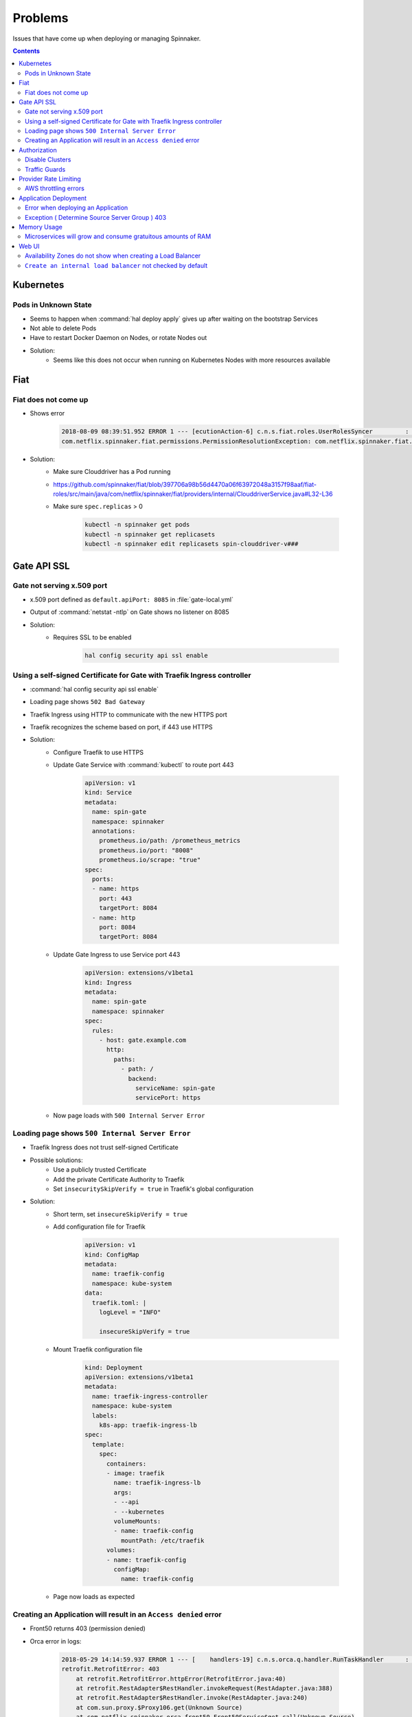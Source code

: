 ========
Problems
========

Issues that have come up when deploying or managing Spinnaker.

.. contents::

----------
Kubernetes
----------

Pods in Unknown State
^^^^^^^^^^^^^^^^^^^^^

* Seems to happen when :command:`hal deploy apply` gives up after waiting on
  the bootstrap Services
* Not able to delete Pods
* Have to restart Docker Daemon on Nodes, or rotate Nodes out
* Solution:
   * Seems like this does not occur when running on Kubernetes Nodes
     with more resources available

----
Fiat
----

Fiat does not come up
^^^^^^^^^^^^^^^^^^^^^

* Shows error

   .. code-block:: java

      2018-08-09 08:39:51.952 ERROR 1 --- [ecutionAction-6] c.n.s.fiat.roles.UserRolesSyncer         : [] Unable to resolve service account permissions.
      com.netflix.spinnaker.fiat.permissions.PermissionResolutionException: com.netflix.spinnaker.fiat.providers.ProviderException: (Provider: DefaultAccountProvider) retrofit.RetrofitError: connect timed out

* Solution:
   * Make sure Clouddriver has a Pod running
   * https://github.com/spinnaker/fiat/blob/397706a98b56d4470a06f63972048a3157f98aaf/fiat-roles/src/main/java/com/netflix/spinnaker/fiat/providers/internal/ClouddriverService.java#L32-L36
   * Make sure ``spec.replicas`` > 0

      .. code-block:: bash

         kubectl -n spinnaker get pods
         kubectl -n spinnaker get replicasets
         kubectl -n spinnaker edit replicasets spin-clouddriver-v###

------------
Gate API SSL
------------

Gate not serving x.509 port
^^^^^^^^^^^^^^^^^^^^^^^^^^^

* x.509 port defined as ``default.apiPort: 8085`` in :file:`gate-local.yml`
* Output of :command:`netstat -ntlp` on Gate shows no listener on 8085
* Solution:
   * Requires SSL to be enabled

      .. code-block:: bash

         hal config security api ssl enable

Using a self-signed Certificate for Gate with Traefik Ingress controller
^^^^^^^^^^^^^^^^^^^^^^^^^^^^^^^^^^^^^^^^^^^^^^^^^^^^^^^^^^^^^^^^^^^^^^^^

* :command:`hal config security api ssl enable`
* Loading page shows ``502 Bad Gateway``
* Traefik Ingress using HTTP to communicate with the new HTTPS port
* Traefik recognizes the scheme based on port, if 443 use HTTPS
* Solution:
   * Configure Traefik to use HTTPS
   * Update Gate Service with :command:`kubectl` to route port 443

      .. code-block:: yaml

         apiVersion: v1
         kind: Service
         metadata:
           name: spin-gate
           namespace: spinnaker
           annotations:
             prometheus.io/path: /prometheus_metrics
             prometheus.io/port: "8008"
             prometheus.io/scrape: "true"
         spec:
           ports:
           - name: https
             port: 443
             targetPort: 8084
           - name: http
             port: 8084
             targetPort: 8084

   * Update Gate Ingress to use Service port 443

      .. code-block:: yaml

         apiVersion: extensions/v1beta1
         kind: Ingress
         metadata:
           name: spin-gate
           namespace: spinnaker
         spec:
           rules:
             - host: gate.example.com
               http:
                 paths:
                   - path: /
                     backend:
                       serviceName: spin-gate
                       servicePort: https

   * Now page loads with ``500 Internal Server Error``

Loading page shows ``500 Internal Server Error``
^^^^^^^^^^^^^^^^^^^^^^^^^^^^^^^^^^^^^^^^^^^^^^^^

* Traefik Ingress does not trust self-signed Certificate
* Possible solutions:
   * Use a publicly trusted Certificate
   * Add the private Certificate Authority to Traefik
   * Set ``insecuritySkipVerify = true`` in Traefik's global
     configuration
* Solution:
   * Short term, set ``insecureSkipVerify = true``
   * Add configuration file for Traefik

      .. code-block:: yaml

         apiVersion: v1
         kind: ConfigMap
         metadata:
           name: traefik-config
           namespace: kube-system
         data:
           traefik.toml: |
             logLevel = "INFO"

             insecureSkipVerify = true

   * Mount Traefik configuration file

      .. code-block:: yaml

         kind: Deployment
         apiVersion: extensions/v1beta1
         metadata:
           name: traefik-ingress-controller
           namespace: kube-system
           labels:
             k8s-app: traefik-ingress-lb
         spec:
           template:
             spec:
               containers:
               - image: traefik
                 name: traefik-ingress-lb
                 args:
                 - --api
                 - --kubernetes
                 volumeMounts:
                 - name: traefik-config
                   mountPath: /etc/traefik
               volumes:
               - name: traefik-config
                 configMap:
                   name: traefik-config

   * Page now loads as expected

Creating an Application will result in an ``Access denied`` error
^^^^^^^^^^^^^^^^^^^^^^^^^^^^^^^^^^^^^^^^^^^^^^^^^^^^^^^^^^^^^^^^^

* Front50 returns 403 (permission denied)
* Orca error in logs:

   .. code-block:: java

      2018-05-29 14:14:59.937 ERROR 1 --- [    handlers-19] c.n.s.orca.q.handler.RunTaskHandler      : [] Error running UpsertApplicationTask for orchestration[00000000-0000-0000-0000-000000000000]
      retrofit.RetrofitError: 403
          at retrofit.RetrofitError.httpError(RetrofitError.java:40)
          at retrofit.RestAdapter$RestHandler.invokeRequest(RestAdapter.java:388)
          at retrofit.RestAdapter$RestHandler.invoke(RestAdapter.java:240)
          at com.sun.proxy.$Proxy106.get(Unknown Source)
          at com.netflix.spinnaker.orca.front50.Front50Service$get.call(Unknown Source)
          at com.netflix.spinnaker.orca.front50.tasks.AbstractFront50Task.fetchApplication(AbstractFront50Task.groovy:73)
          at com.netflix.spinnaker.orca.applications.tasks.UpsertApplicationTask.performRequest(UpsertApplicationTask.groovy:39)
          at com.netflix.spinnaker.orca.applications.tasks.UpsertApplicationTask$performRequest.callCurrent(Unknown Source)
          at com.netflix.spinnaker.orca.front50.tasks.AbstractFront50Task.execute(AbstractFront50Task.groovy:67)
          at com.netflix.spinnaker.orca.q.handler.RunTaskHandler$handle$1$1.invoke(RunTaskHandler.kt:82)
          at com.netflix.spinnaker.orca.q.handler.RunTaskHandler$handle$1$1.invoke(RunTaskHandler.kt:51)
          at com.netflix.spinnaker.orca.q.handler.AuthenticationAwareKt$sam$Callable$55f02348.call(AuthenticationAware.kt)
          at com.netflix.spinnaker.security.AuthenticatedRequest.lambda$propagate$1(AuthenticatedRequest.java:79)
          at com.netflix.spinnaker.orca.q.handler.AuthenticationAware$DefaultImpls.withAuth(AuthenticationAware.kt:49)
          at com.netflix.spinnaker.orca.q.handler.RunTaskHandler.withAuth(RunTaskHandler.kt:51)
          at com.netflix.spinnaker.orca.q.handler.RunTaskHandler$handle$1.invoke(RunTaskHandler.kt:81)
          at com.netflix.spinnaker.orca.q.handler.RunTaskHandler$handle$1.invoke(RunTaskHandler.kt:51)
          at com.netflix.spinnaker.orca.q.handler.RunTaskHandler$withTask$1.invoke(RunTaskHandler.kt:173)
          at com.netflix.spinnaker.orca.q.handler.RunTaskHandler$withTask$1.invoke(RunTaskHandler.kt:51)
          at com.netflix.spinnaker.orca.q.handler.OrcaMessageHandler$withTask$1.invoke(OrcaMessageHandler.kt:47)
          at com.netflix.spinnaker.orca.q.handler.OrcaMessageHandler$withTask$1.invoke(OrcaMessageHandler.kt:31)
          at com.netflix.spinnaker.orca.q.handler.OrcaMessageHandler$withStage$1.invoke(OrcaMessageHandler.kt:57)
          at com.netflix.spinnaker.orca.q.handler.OrcaMessageHandler$withStage$1.invoke(OrcaMessageHandler.kt:31)
          at com.netflix.spinnaker.orca.q.handler.OrcaMessageHandler$DefaultImpls.withExecution(OrcaMessageHandler.kt:66)
          at com.netflix.spinnaker.orca.q.handler.RunTaskHandler.withExecution(RunTaskHandler.kt:51)
          at com.netflix.spinnaker.orca.q.handler.OrcaMessageHandler$DefaultImpls.withStage(OrcaMessageHandler.kt:53)
          at com.netflix.spinnaker.orca.q.handler.RunTaskHandler.withStage(RunTaskHandler.kt:51)
          at com.netflix.spinnaker.orca.q.handler.OrcaMessageHandler$DefaultImpls.withTask(OrcaMessageHandler.kt:40)
          at com.netflix.spinnaker.orca.q.handler.RunTaskHandler.withTask(RunTaskHandler.kt:51)
          at com.netflix.spinnaker.orca.q.handler.RunTaskHandler.withTask(RunTaskHandler.kt:166)
          at com.netflix.spinnaker.orca.q.handler.RunTaskHandler.handle(RunTaskHandler.kt:63)
          at com.netflix.spinnaker.orca.q.handler.RunTaskHandler.handle(RunTaskHandler.kt:51)
          at com.netflix.spinnaker.q.MessageHandler$DefaultImpls.invoke(MessageHandler.kt:36)
          at com.netflix.spinnaker.orca.q.handler.OrcaMessageHandler$DefaultImpls.invoke(OrcaMessageHandler.kt)
          at com.netflix.spinnaker.orca.q.handler.RunTaskHandler.invoke(RunTaskHandler.kt:51)
          at com.netflix.spinnaker.orca.q.audit.ExecutionTrackingMessageHandlerPostProcessor$ExecutionTrackingMessageHandlerProxy.invoke(ExecutionTrackingMessageHandlerPostProcessor.kt:47)
          at com.netflix.spinnaker.q.QueueProcessor$pollOnce$1$1.run(QueueProcessor.kt:74)
          at java.util.concurrent.ThreadPoolExecutor.runWorker(ThreadPoolExecutor.java:1149)
          at java.util.concurrent.ThreadPoolExecutor$Worker.run(ThreadPoolExecutor.java:624)
          at java.lang.Thread.run(Thread.java:748)

* Solution:
   * Set ``fiat.cache.expiresAfterWriteSeconds: 0`` in :file:`fiat-local.yml`
     and ``services.fiat.cache.expiresAfterWriteSeconds: 0`` in
     :file:`spinnaker-local.yml`

      * https://www.bountysource.com/issues/48656889-application-not-found-and-delay-issue-in-ui
      * Property needs to be set in both files
      * Reduces the default 20 seconds
   * Application creation workflow now goes:
      * Front50 responds 404 (not found) instead of 403 (access denied)

         .. code-block:: java

            com.netflix.spinnaker.front50.exception.NotFoundException: Object not found (key: exampleapplication)

      * Create Application
      * Application exists immediately

-------------
Authorization
-------------

Disable Clusters
^^^^^^^^^^^^^^^^

* Anyone is able to disable and enable Clusters
* Destroying a Cluster will disable the Cluster, then fail when destroying
  with error ``Access denied to account ${ACCOUNT}``
* Solution:
   * Will fail properly with Traffic Guards enabled for Cluster

Traffic Guards
^^^^^^^^^^^^^^

* Anyone can modify the Traffic Guards for an Application
* After removing safety, someone can later disable a Cluster and take down
  traffic

----------------------
Provider Rate Limiting
----------------------

AWS throttling errors
^^^^^^^^^^^^^^^^^^^^^

* ``ThrottleException`` in Clouddriver logs

   .. code-block:: java

      2018-05-09 01:36:48.681  INFO 1 --- [cutionAction-47] com.amazonaws.latency                    : ServiceName=[AmazonElasticLoadBalancing], ThrottleException=[com.amazonaws.services.elasticloadbalancingv2.model.AmazonElasticLoadBalancingException: Rate exceeded (Service: AmazonElasticLoadBalancing; Status Code: 400; Error Code: Throttling; Request ID: 00000000-0000-0000-0000-000000000000)], AWSErrorCode=[Throttling], StatusCode=[400, 200], ServiceEndpoint=[https://elasticloadbalancing.us-west-2.amazonaws.com], RequestType=[DescribeTargetHealthRequest], AWSRequestID=[00000000-0000-0000-0000-000000000000, 00000000-0000-0000-0000-000000000000], HttpClientPoolPendingCount=0, RetryCapacityConsumed=0, ThrottleException=1, HttpClientPoolAvailableCount=0, RequestCount=2, HttpClientPoolLeasedCount=0, RetryPauseTime=[474.151], RequestMarshallTime=[0.002], ResponseProcessingTime=[0.214], ClientExecuteTime=[700.076], HttpClientSendRequestTime=[0.059, 0.048], HttpRequestTime=[4.672, 42.883], RequestSigningTime=[0.082, 0.105], CredentialsRequestTime=[0.002, 0.002, 0.003], HttpClientReceiveResponseTime=[4.564, 27.471],

* Solution:
   * Decrease allowed Provider API requests per second
      * https://github.com/spinnaker/clouddriver/pull/1291
      * https://blog.armory.io/fine-grained-rate-limits-for-spinnaker-clouddriver/

----------------------
Application Deployment
----------------------

Error when deploying an Application
^^^^^^^^^^^^^^^^^^^^^^^^^^^^^^^^^^^

.. code-block:: none

   Exception ( Monitor Deploy )
   unable to resolve AMI imageId from ami-a5532fdd

* Solution:
   * Fix where Clouddriver is trying to find AMIs
   * Not sure what the :command:`hal` command is, but modify :file:`.hal/config`
     so ``primaryAccount`` is the Account to search

      .. code-block:: yaml

         deploymentConfigurations:
         - name: default
           providers:
             aws:
               primaryAccount: HALYARD_AWS_ACCOUNT_NAME

Exception ( Determine Source Server Group ) 403
^^^^^^^^^^^^^^^^^^^^^^^^^^^^^^^^^^^^^^^^^^^^^^^

.. code-block:: none

   Exception ( Determine Source Server Group )
   403

* Solution 1:
   * Missing ``READ`` permissions for Account
   * Look at :file:`.hal/config` for what Roles are listed under ``READ``
   * For Service Accounts, add the Role
   * For Users, add the User to the Group in the SAML or other authentication
     Provider
* Solution 2:
   * Deploy Stage ``application`` value does not match Spinnaker Application
   * In the UI, the ``Cluster`` name should be the same as the Spinnaker
     Application

------------
Memory Usage
------------

Microservices will grow and consume gratuitous amounts of RAM
^^^^^^^^^^^^^^^^^^^^^^^^^^^^^^^^^^^^^^^^^^^^^^^^^^^^^^^^^^^^^

* Solution:
   * Set memory limits for Containers
      * https://www.spinnaker.io/reference/halyard/component-sizing/
      * Set Pod memory requests and limits in :file:`.hal/config`

         .. code-block:: yaml

            deploymentConfigurations:
            - name: default
              deploymentEnvironment:
                customSizing:
                  spin-clouddriver:
                    limits:
                      memory: 2Gi

   * Set the JVM flags to be 80-90%
     :file:`.hal/default/service-settings/clouddriver.yml`

      .. code-block:: yaml

         env:
           # 2GB * .8
           JAVA_OPTS: -Xmx1638m

   * ``-Xms`` should be 80-90% of Pod ``requests``
   * ``-Xmx`` should be 80-90% of Pod ``limits``

------
Web UI
------

Availability Zones do not show when creating a Load Balancer
^^^^^^^^^^^^^^^^^^^^^^^^^^^^^^^^^^^^^^^^^^^^^^^^^^^^^^^^^^^^

* JavaScript Console errors when selecting Account

   .. code-block:: js

      TypeError: Cannot read property 'slice' of undefined

* Solution:
   * Specify default Account and Region in Deck
   * Use :file:`.hal/default/profiles/settings-local.js` to override the defaults
     in :file:`.hal/default/staging/settings.js`

      .. code-block:: js

         window.spinnakerSettings.providers.aws.defaults = {
             account: 'test',
             region: 'us-east-5',
             iamRole: 'DEFAULT_IAM_PROFILE',
         };

``Create an internal load balancer`` not checked by default
^^^^^^^^^^^^^^^^^^^^^^^^^^^^^^^^^^^^^^^^^^^^^^^^^^^^^^^^^^^

* Have to remember to check `Create an internal load balancer` when creating
  Load Balancers
* Solution:
   * Configure Deck to infer the Internal flag based on the Subnet Purpose name
   * Use :file:`.hal/default/profiles/settings-local.js` to override the defaults
     in :file:`.hal/default/staging/settings.js`

      .. code-block:: js

         window.spinnakerSettings.providers.aws.loadBalancers.inferInternalFlagFromSubnet = true;
